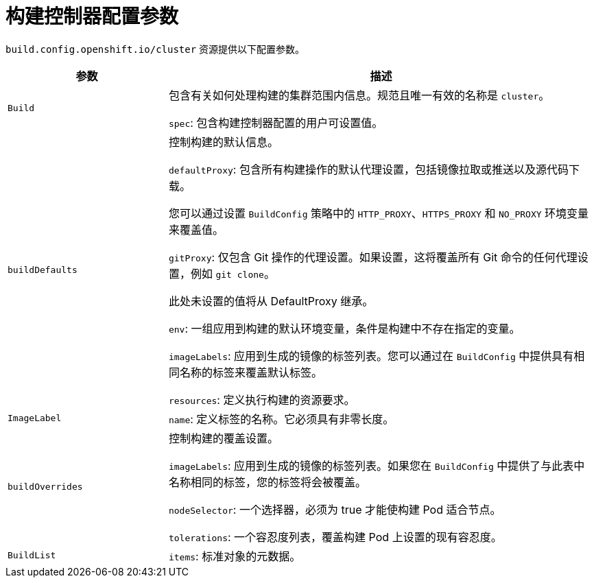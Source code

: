 // Module included in the following assemblies:
//
// * builds/build-configuration.adoc

[id="builds-configuration-parameters_{context}"]
= 构建控制器配置参数

`build.config.openshift.io/cluster` 资源提供以下配置参数。

[cols="3a,8a",options="header"]
|===
|参数 |描述

|`Build`
|包含有关如何处理构建的集群范围内信息。规范且唯一有效的名称是 `cluster`。

`spec`: 包含构建控制器配置的用户可设置值。

|`buildDefaults`
|控制构建的默认信息。

`defaultProxy`: 包含所有构建操作的默认代理设置，包括镜像拉取或推送以及源代码下载。

您可以通过设置 `BuildConfig` 策略中的 `HTTP_PROXY`、`HTTPS_PROXY` 和 `NO_PROXY` 环境变量来覆盖值。

`gitProxy`: 仅包含 Git 操作的代理设置。如果设置，这将覆盖所有 Git 命令的任何代理设置，例如 `git clone`。

此处未设置的值将从 DefaultProxy 继承。

`env`: 一组应用到构建的默认环境变量，条件是构建中不存在指定的变量。

`imageLabels`: 应用到生成的镜像的标签列表。您可以通过在 `BuildConfig` 中提供具有相同名称的标签来覆盖默认标签。

`resources`: 定义执行构建的资源要求。

|`ImageLabel`
|`name`: 定义标签的名称。它必须具有非零长度。

|`buildOverrides`
|控制构建的覆盖设置。

`imageLabels`: 应用到生成的镜像的标签列表。如果您在 `BuildConfig` 中提供了与此表中名称相同的标签，您的标签将会被覆盖。

`nodeSelector`: 一个选择器，必须为 true 才能使构建 Pod 适合节点。

`tolerations`: 一个容忍度列表，覆盖构建 Pod 上设置的现有容忍度。

|`BuildList`
|`items`: 标准对象的元数据。

|===

